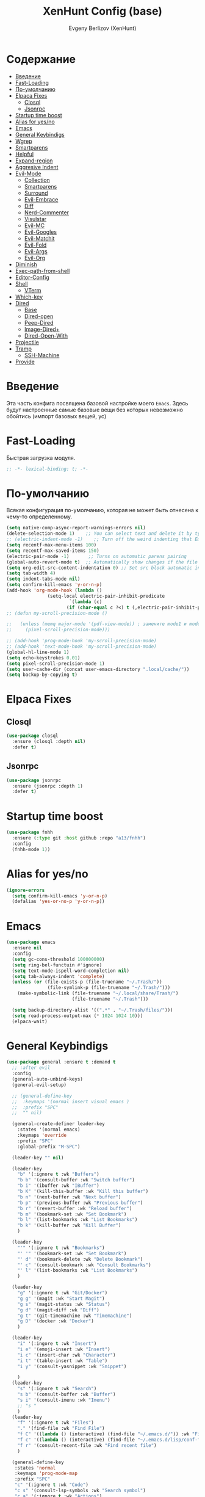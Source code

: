 #+TITLE:XenHunt Config (base)
#+AUTHOR: Evgeny Berlizov (XenHunt)
#+DESCRIPTION: XenHunt's config of basic features
#+STARTUP: content
#+PROPERTY: header-args :tangle base.el
* Содержание
:PROPERTIES:
:TOC:      :include all :depth 100 :force (nothing) :ignore (this) :local (nothing)
:END:
:CONTENTS:
- [[#введение][Введение]]
- [[#fast-loading][Fast-Loading]]
- [[#по-умолчанию][По-умолчанию]]
- [[#elpaca-fixes][Elpaca Fixes]]
  - [[#closql][Closql]]
  - [[#jsonrpc][Jsonrpc]]
- [[#startup-time-boost][Startup time boost]]
- [[#alias-for-yesno][Alias for yes/no]]
- [[#emacs][Emacs]]
- [[#general-keybindigs][General Keybindigs]]
- [[#wgrep][Wgrep]]
- [[#smartparens][Smartparens]]
- [[#helpful][Helpful]]
- [[#expand-region][Expand-region]]
- [[#aggresive-indent][Aggresive Indent]]
- [[#evil-mode][Evil-Mode]]
  - [[#collection][Collection]]
  - [[#smartparens-0][Smartparens]]
  - [[#surround][Surround]]
  - [[#evil-embrace][Evil-Embrace]]
  - [[#diff][Diff]]
  - [[#nerd-commenter][Nerd-Commenter]]
  - [[#visulstar][Visulstar]]
  - [[#evil-mc][Evil-MC]]
  - [[#evil-googles][Evil-Googles]]
  - [[#evil-matchit][Evil-Matchit]]
  - [[#evil-fold][Evil-Fold]]
  - [[#evil-args][Evil-Args]]
  - [[#evil-org][Evil-Org]]
- [[#diminish][Diminish]]
- [[#exec-path-from-shell][Exec-path-from-shell]]
- [[#editor-config][Editor-Config]]
- [[#shell][Shell]]
  - [[#vterm][VTerm]]
- [[#which-key][Which-key]]
- [[#dired][Dired]]
  - [[#base][Base]]
  - [[#dired-open][Dired-open]]
  - [[#peep-dired][Peep-Dired]]
  - [[#image-dired][Image-Dired+]]
  - [[#dired-open-with][Dired-Open-With]]
- [[#projectile][Projectile]]
- [[#tramp][Tramp]]
  - [[#ssh-machine][SSH-Machine]]
- [[#provide][Provide]]
:END:
* Введение
:PROPERTIES:
:CUSTOM_ID: введение
:END:

Эта часть конфига посвящена базовой настройке моего =Emacs=. Здесь будут настроенные самые базовые вещи без которых невозможно обойтись (импорт базовых вещей, ус)

* Fast-Loading
:PROPERTIES:
:CUSTOM_ID: fast-loading
:END:

Быстрая загрузка модуля.

#+begin_src emacs-lisp
;; -*- lexical-binding: t; -*-
#+end_src

* По-умолчанию
:PROPERTIES:
:CUSTOM_ID: по-умолчанию
:END:

Всякая конфигурация по-умолчанию, которая не может быть отнесена к чему-то определенному.

#+begin_src emacs-lisp
(setq native-comp-async-report-warnings-errors nil)
(delete-selection-mode 1)    ;; You can select text and delete it by typing.
;; (electric-indent-mode -1)    ;; Turn off the weird indenting that Emacs does by default.
(setq recentf-max-menu-items 100)
(setq recentf-max-saved-items 150)
(electric-pair-mode -1)       ;; Turns on automatic parens pairing
(global-auto-revert-mode t)  ;; Automatically show changes if the file has changed
(setq org-edit-src-content-indentation 0) ;; Set src block automatic indent to 0 instead of 2.
(setq tab-width 4)
(setq indent-tabs-mode nil)
(setq confirm-kill-emacs 'y-or-n-p)
(add-hook 'org-mode-hook (lambda ()
			   (setq-local electric-pair-inhibit-predicate
				       `(lambda (c)
					  (if (char-equal c ?<) t (,electric-pair-inhibit-predicate c))))))
;; (defun my-scroll-precision-mode ()

;;   (unless (memq major-mode '(pdf-view-mode)) ; замените mode1 и mode2 на режимы, в которых не нужно включать display-line-numbers-mode
;;     (pixel-scroll-precision-mode)))

;; (add-hook 'prog-mode-hook 'my-scroll-precision-mode)
;; (add-hook 'text-mode-hook 'my-scroll-precision-mode)
(global-hl-line-mode 1)
(setq echo-keystrokes 0.01)
(setq pixel-scroll-precision-mode 1)
(setq user-cache-dir (concat user-emacs-directory ".local/cache/"))
(setq backup-by-copying t)
#+end_src
* Elpaca Fixes
:PROPERTIES:
:CUSTOM_ID: elpaca-fixes
:END:
** Closql
:PROPERTIES:
:CUSTOM_ID: closql
:END:
#+begin_src emacs-lisp
(use-package closql
  :ensure (closql :depth nil)
  :defer t)
#+end_src
** Jsonrpc
:PROPERTIES:
:CUSTOM_ID: jsonrpc
:END:
#+begin_src emacs-lisp
(use-package jsonrpc
  :ensure (jsonrpc :depth 1)
  :defer t)
#+end_src
* Startup time boost
:PROPERTIES:
:CUSTOM_ID: startup-time-boost
:END:
#+begin_src emacs-lisp
(use-package fnhh
  :ensure (:type git :host github :repo "a13/fnhh")
  :config
  (fnhh-mode 1))
#+end_src
* Alias for yes/no
:PROPERTIES:
:CUSTOM_ID: alias-for-yesno
:END:
#+begin_src emacs-lisp
(ignore-errors
  (setq confirm-kill-emacs 'y-or-n-p)
  (defalias 'yes-or-no-p 'y-or-n-p))
#+end_src
* Emacs 
:PROPERTIES:
:CUSTOM_ID: emacs
:END:
#+begin_src emacs-lisp
(use-package emacs
  :ensure nil
  :config
  (setq gc-cons-threshold 100000000)
  (setq ring-bel-functuin #'ignore)  
  (setq text-mode-ispell-word-completion nil)
  (setq tab-always-indent 'complete)
  (unless (or (file-exists-p (file-truename "~/.Trash/"))
               (file-symlink-p (file-truename "~/.Trash/")))
    (make-symbolic-link (file-truename "~/.local/share/Trash/")
                        (file-truename "~/.Trash")))

  (setq backup-directory-alist '((".*" . "~/.Trash/files/")))
  (setq read-process-output-max (* 1024 1024 10)))
  (elpaca-wait)

#+end_src
* General Keybindigs
:PROPERTIES:
:CUSTOM_ID: general-keybindigs
:END:

#+begin_src emacs-lisp
(use-package general :ensure t :demand t
  ;; :after evil
  :config
  (general-auto-unbind-keys)
  (general-evil-setup)

  ;; (general-define-key
  ;;  :keymaps '(normal insert visual emacs )
  ;;  :prefix "SPC"
  ;;  "" nil)

  (general-create-definer leader-key
    :states '(normal emacs)
    :keymaps 'override
    :prefix "SPC"
    :global-prefix "M-SPC")

  (leader-key "" nil)

  (leader-key
    "b" '(:ignore t :wk "Buffers")
    "b b" '(consult-buffer :wk "Switch buffer")
    "b i" '(ibuffer :wk "IBuffer")
    "b K" '(kill-this-buffer :wk "Kill this buffer")
    "b n" '(next-buffer :wk "Next buffer")
    "b p" '(previous-buffer :wk "Previous buffer")
    "b r" '(revert-buffer :wk "Reload buffer")
    "b m" '(bookmark-set :wk "Set Bookmark")
    "b l" '(list-bookmarks :wk "List Bookmarks")
    "b k" '(kill-buffer :wk "Kill Buffer")
    )

  (leader-key
    "'" '(:ignore t :wk "Bookmarks")
    "' '" '(bookmark-set :wk "Set Bookmark")
    "' d" '(bookmark-delete :wk "Delete Bookmark")
    "' c" '(consult-bookmark :wk "Consult Bookmarks")
    "' l" '(list-bookmarks :wk "List Bookmarks")
    )

  (leader-key
    "g" '(:ignore t :wk "Git/Docker")
    "g g" '(magit :wk "Start Magit")
    "g s" '(magit-status :wk "Status")
    "g d" '(magit-diff :wk "Diff")
    "g t" '(git-timemachine :wk "Timemachine")
    "g D" '(docker :wk "Docker")
    )

  (leader-key
    "i" '(:ingore t :wk "Insert")
    "i e" '(emoji-insert :wk "Insert")
    "i c" '(insert-char :wk "Character")
    "i t" '(table-insert :wk "Table")
    "i y" '(consult-yasnippet :wk "Snippet")

    )
  (leader-key
    "s" '(:ignore t :wk "Search")
    "s b" '(consult-buffer :wk "Buffer")
    "s i" '(consult-imenu :wk "Imenu")
    ;; "s "
    )
  (leader-key
    "f" '(:ignore t :wk "Files")
    "." '(find-file :wk "Find File")
    "f C" '((lambda () (interactive) (find-file "~/.emacs.d/")) :wk "Find files in config folder")
    "f c" '((lambda () (interactive) (find-file "~/.emacs.d/lisp/conf-files/")) :wk "Edit config file")
    "f r" '(consult-recent-file :wk "Find recent file")
    )

  (general-define-key
   :states 'normal
   :keymaps 'prog-mode-map
   :prefix "SPC"
   "c" '(:ignore t :wk "Code")
   "c s" '(consult-lsp-symbols :wk "Search symbol")
   "c a" '(:ignore t :wk "Actions")
   "c =" '(:ignore t :wk "Format")
   "c F" '(:ignore t :wk "Workspace Folders")
   "c g" '(:ignore t :wk "Find")
   "c G" '(:ignore t :wk "UI Peek")
   "c h" '(:ignore t :wk "Help?")
   "c r" '(:ignore t :wk "Organize/Rename")
   "c T" '(:ignore t :wk "Toggle")
   "c w" '(:ignore t :wk "Maintenance")
   
   "c c" '(compile :wk "Compile code")
   ;; "c r" '(lsp-rename :wk "Rename object")
   ;; "c d" '(lsp-find-definition :wk "Find definition")
   ;; "c x" '(consult-flycheck :wk "List errors")
   ;; "c R" '(lsp-workspace-restart :wk "Restart LSP")
   "c x" '(:ignore t :wk "Consult")
   "c x x" '(consult-flycheck :wk "Flycheck")
   "c x s" '(consult-lsp-symbols :wk "Symbols")
   "c x d" '(consult-lsp-diagnostics :wk "Diagnostics"))

  (general-define-key
   :keymaps 'projectile-command-map
   ;; :prefix "SPC p" ; Префикс для доступа к ключам projectile-command-map
   "f" 'consult-projectile-find-file
   "p" 'consult-projectile-switch-project
   "d" 'consult-projectile-find-dir
   "b" 'consult-projectile-switch-to-buffer
   ;; "s" 'projectile-switch-project
   ;; "g" 'projectile-ag
   ;; Добавьте другие свои привязки клавиш здесь
   )

  (leader-key
    "p" '(projectile-command-map :wk "Projectile"))
  (global-set-key (kbd "C-+") '(lambda () (interactive) (text-scale-increase 0.1)))
  (global-set-key (kbd "C--") '(lambda () (interactive) (text-scale-decrease 0.1)))

  ;; (leader-key
  ;;   "e" '(:ignore t :wk "Evaluate")
  ;;   "e b" '(eval-buffer :wk "Evaluate buffer")
  ;;   "e d" '(eval-defun :wk "Evaluate defun or after a point")
  ;;   "e e" '(eval-expression :wk "Evaluate expression")
  ;;   "e l" '(eval-last-sexp :wk "Evaluate expression before point")
  ;;   "e r" '(eval-region :wk "Evaluate region"))

  (leader-key
    "h"  '(:ignore t :wk "Help")
    "h d" '(devdocs-peruse :wk "Devdocs")
    "h f" '(helpful-function :wk "Describe function")
    "h v" '(helpful-variable :wk "Describe variable")
    "h ." '(helpful-at-point :wk "Help at point")
    "h m" '(helpful-macro :wk "Describe macro")
    "h e" '(elpaca-manager :WK "Elpaca manager")
    "h M" '(describe-mode :wk "Describe mode")
    "h p" '(describe-package :wk "Describe package")
    "h k" '(describe-key :wk "Describe key")
    "h K" '(describe-keymap :wk "Describe keymap")
    "h l" '(view-lossage :wk "History of key seq")
    "h c" '(command-history :wk "History of commands")
    "h r r" '((lambda () (interactive) (load-file user-init-file)(ignore (elpaca-process-queues))) :wk "Reload emacs config"))

  (leader-key
    "t" '(:ignore t :wk "Toggle")
    "t l" '(display-line-numbers-mode :wk "Toggle line numbers")
    "t t" '(visual-line-mode :wk "Toggle truncated lines")
    )

  (leader-key
    "w" '(:ignore t :wk "Windows")
    ;; Window splits
    "w c" '(evil-window-delete :wk "Close window")
    "w n" '(evil-window-new :wk "New window")
    "w s" '(evil-window-split :wk "Horizontal split window")
    "w v" '(evil-window-vsplit :wk "Vertical split window")
    ;; Window motions
    "w h" '(evil-window-left :wk "Window left")
    "w j" '(evil-window-down :wk "Window down")
    "w k" '(evil-window-up :wk "Window up")
    "w l" '(evil-window-right :wk "Window right")
    "w <left>" '(evil-window-left :wk "Window left")
    "w <down>" '(evil-window-down :wk "Window down")
    "w <up>" '(evil-window-up :wk "Window up")
    "w <right>" '(evil-window-right :wk "Window right")
    "w w" '(evil-window-next :wk "Goto next window")
    ;; Move Windows
    "w H" '(buf-move-left :wk "Buffer move left")
    "w J" '(buf-move-down :wk "Buffer move down")
    "w K" '(buf-move-up :wk "Buffer move up")
    "w L" '(buf-move-right :wk "Buffer move right")
    "w q" '(kill-buffer-and-window :wk "Kill buffer with window")
    )

  (leader-key
    "C-c" '(:ignore t :wk "Codeium")
    "C-c t" '(my/toggle-codeium :wk "Toggle Codeium")
    "C-c c" '(my/strict-complete-codeium :wk "Call Codeium Completion")
    )

  )
(elpaca-wait)
#+end_src

#+RESULTS:

* Wgrep
:PROPERTIES:
:CUSTOM_ID: wgrep
:END:
#+begin_src emacs-lisp
(use-package wgrep)
#+end_src
* Smartparens 
:PROPERTIES:
:CUSTOM_ID: smartparens
:END:
#+begin_src emacs-lisp
;; (use-package smartparens-config)
(use-package smartparens-mode
  :ensure smartparens  ;; install the package
  :hook (prog-mode text-mode markdown-mode) ;; add `smartparens-mode` to these hooks
  :config
  ;; load default config
  (require 'smartparens-config))

#+end_src
* Helpful
:PROPERTIES:
:CUSTOM_ID: helpful
:END:
#+begin_src emacs-lisp
(use-package helpful)
#+end_src
* Expand-region
:PROPERTIES:
:CUSTOM_ID: expand-region
:END:
#+begin_src emacs-lisp
(use-package expand-region
  :ensure (:depth nil)
  :after general
  :config
  (leader-key
    "=" '(er/expand-region :wk "Expand region")
    "-" '(er/contract-region :wk "Contract region")
    )
  )
(elpaca-wait)
#+end_src
* Aggresive Indent
:PROPERTIES:
:CUSTOM_ID: aggresive-indent
:END:
#+begin_src emacs-lisp
(use-package aggressive-indent
  :config
  (setq global-aggressive-indent-mode 1)
  )
  #+end_src
* Evil-Mode
:PROPERTIES:
:CUSTOM_ID: evil-mode
:END:
#+begin_src emacs-lisp
(use-package evil
  :init
  (setq evil-want-integration t)
  (setq evil-want-keybinding nil)
  (setq evil-vsplit-window-right t)
  (setq evil-split-window-below t)
  
  (setq evil-want-C-i-jump nil)
  (setq evil-want-c-i-jump nil)

  :config
  (evil-define-key 'normal 'global (kbd "g c") 'comment-line)
  (evil-define-key 'visual 'global (kbd "g c") 'comment-dwim)
  (evil-define-key 'normal org-mode-map (kbd "RET") 'org-babel-execute-src-block)
  (evil-define-key 'normal org-mode-map (kbd "C-M-<down>") 'org-promote-subtree)
  (evil-set-leader nil (kbd "SPC"))
  (evil-define-key 'normal org-mode-map (kbd "C-M-<up>") 'org-demote-subtree)
  (evil-set-undo-system 'undo-redo)
  (evil-mode)
  )

;; (use-package evil-tutor :ensure t :demand t)
(elpaca-wait)

;; Setting RETURN key in org-mode to follow links
(setq org-return-follows-link  t)

#+end_src
** Collection
:PROPERTIES:
:CUSTOM_ID: collection
:END:
#+begin_src emacs-lisp
(use-package evil-collection :ensure t :demand t
  :after evil
  :config
  (setq evil-collection-mode-list '(
 				    dashboard
                                    docker
 				    dired
 				    dired-sidebar
                                    disk-usage
                                    (image image-mode)
                                    daemons
                                    cider
                                    image+
                                    image-dired
				    devdocs
                                    help
                                    scheme
 				    ibuffer
 				    minibuffer
 				    sh-script
 				    compile
                                    helpful
 				    bookmark
 				    magit
 				    magit-todos
 				    forge
 				    git-timemachine
 				    vterm
 				    bufler
 				    indent
                                    telega
 				    corfu
 				    consult
 				    vertico
                                    guix
                                   bufler 
				    embark
				    which-key
				    (pdf pdf-view)
				    elpaca
				    imenu
				    imenu-list
                                    nov
				    org
				    org-roam
				    python
				    elisp-mode
				    typescript-mode
				    evil-mc
				    yaml-mode
				    flycheck
				    flymake
				    elfeed
				    js2-mode
                                    smerge-mode
				    ;; rjsx-modre
				    xref
 				    ))
  (evil-collection-init)
  )
(elpaca-wait)


(after! 'evil-maps
  (define-key evil-motion-state-map (kbd "SPC") nil)
  (define-key evil-motion-state-map (kbd "RET") nil)
  (define-key evil-motion-state-map (kbd "TAB") nil)
  (define-key evil-motion-state-map (kbd "C-o") nil)
  )

#+end_src

#+RESULTS:

** Smartparens
:PROPERTIES:
:CUSTOM_ID: smartparens-0
:END:
#+begin_src emacs-lisp
(use-package evil-smartparens
  :after smartparens-mode
  :config
  (add-hook 'smartparens-enabled-hook #'evil-smartparens-mode)
  )
#+end_src
** Surround
:PROPERTIES:
:CUSTOM_ID: surround
:END:
#+begin_src emacs-lisp
(use-package evil-surround
  :after evil
  ;; :commands (global-evil-surround-mode
  ;;            evil-surround-edit
  ;;            evil-Surround-edit
  ;;            evil-surround-region)
  :config (global-evil-surround-mode 1))

#+end_src
** Evil-Embrace
:PROPERTIES:
:CUSTOM_ID: evil-embrace
:END:
#+begin_src emacs-lisp

(use-package embrace

  :ensure (:depth nil)
  )
(elpaca-wait)


(use-package evil-embrace
  :commands embrace-add-pair embrace-add-pair-regexp
  :hook (LaTeX-mode . embrace-LaTeX-mode-hook)
  :hook (org-mode . embrace-org-mode-hook)
  :hook (ruby-mode . embrace-ruby-mode-hook)
  :hook (emacs-lisp-mode . embrace-emacs-lisp-mode-hook)
  ;; :hook ((c++-mode c++-ts-mode rustic-mode csharp-mode java-mode swift-mode typescript-mode)
  ;;        . +evil-embrace-angle-bracket-modes-hook-h)
  ;; :hook (scala-mode . +evil-embrace-scala-mode-hook-h)
  :init
  (after! evil-surround
    (evil-embrace-enable-evil-surround-integration))
  )
(elpaca-wait)
#+end_src
** Diff
:PROPERTIES:
:CUSTOM_ID: diff
:END:
#+begin_src emacs-lisp
;; (use-package evil-quick-diff
;;   :commands (evil-quick-diff evil-quick-diff-cancel))
#+end_src
** Nerd-Commenter
:PROPERTIES:
:CUSTOM_ID: nerd-commenter
:END:
#+begin_src emacs-lisp
(use-package evil-nerd-commenter
  :commands (evilnc-comment-operator
             evilnc-inner-comment
             evilnc-outer-commenter)
  ;; :general ([remap comment-line] #'evilnc-comment-or-uncomment-lines)
  )
#+end_src
** Visulstar
:PROPERTIES:
:CUSTOM_ID: visulstar
:END:
#+begin_src emacs-lisp
(use-package evil-visualstar
  :commands (evil-visualstar/begin-search
             evil-visualstar/begin-search-forward
             evil-visualstar/begin-search-backward)
  :init
  (evil-define-key* 'visual 'global
    "*" #'evil-visualstar/begin-search-forward
    "#" #'evil-visualstar/begin-search-backward))
#+end_src
** Evil-MC
:PROPERTIES:
:CUSTOM_ID: evil-mc
:END:
#+begin_src emacs-lisp
(use-package evil-mc
  :after evil
  :config
  (evil-mc-mode  1) ;; enable
  )
#+end_src
** Evil-Googles
:PROPERTIES:
:CUSTOM_ID: evil-googles
:END:
#+begin_src emacs-lisp
(use-package evil-goggles
  :ensure t
  :config
  (evil-goggles-mode)

  ;; optionally use diff-mode's faces; as a result, deleted text
  ;; will be highlighed with `diff-removed` face which is typically
  ;; some red color (as defined by the color theme)
  ;; other faces such as `diff-added` will be used for other actions
  (evil-goggles-use-diff-faces))
#+end_src
** Evil-Matchit
:PROPERTIES:
:CUSTOM_ID: evil-matchit
:END:
#+begin_src emacs-lisp
(use-package evil-matchit
  :config
  (global-evil-matchit-mode 1))
#+end_src
** Evil-Fold
:PROPERTIES:
:CUSTOM_ID: evil-fold
:END:
#+begin_src emacs-lisp
(use-package vimish-fold
  ;; :ensure
  :after evil)

(use-package evil-vimish-fold
  ;; :ensure
  :after vimish-fold
  :init
  (setq evil-vimish-fold-mode-lighter " ⮒")
  (setq evil-vimish-fold-target-modes '(prog-mode conf-mode text-mode))
  :config
  (global-evil-vimish-fold-mode))
#+end_src
** Evil-Args
:PROPERTIES:
:CUSTOM_ID: evil-args
:END:
#+begin_src emacs-lisp
(use-package evil-args
  :config

  ;; bind evil-args text objects
  (define-key evil-inner-text-objects-map "a" 'evil-inner-arg)
  (define-key evil-outer-text-objects-map "a" 'evil-outer-arg)

  ;; bind evil-forward/backward-args
  (define-key evil-normal-state-map "L" 'evil-forward-arg)
  (define-key evil-normal-state-map "H" 'evil-backward-arg)
  (define-key evil-motion-state-map "L" 'evil-forward-arg)
  (define-key evil-motion-state-map "H" 'evil-backward-arg)

  ;; bind evil-jump-out-args
  (define-key evil-normal-state-map "K" 'evil-jump-out-args)
  )
#+end_src
** Evil-Org
:PROPERTIES:
:CUSTOM_ID: evil-org
:END:
#+begin_src emacs-lisp
(use-package evil-org
  :ensure t
  :after org
  :hook (org-mode . (lambda () evil-org-mode))
  :config
  (require 'evil-org-agenda)
  (evil-org-agenda-set-keys))
#+end_src
* Diminish 
:PROPERTIES:
:CUSTOM_ID: diminish
:END:
#+begin_src emacs-lisp
(use-package diminish)
#+end_src
* Exec-path-from-shell 
:PROPERTIES:
:CUSTOM_ID: exec-path-from-shell
:END:
#+begin_src emacs-lisp
(use-package exec-path-from-shell
  ;; :custom
  ;; (exec-path-from-shell-arguments '("-l"))
  :config
  ;; (when (daemonp)
    (exec-path-from-shell-initialize)
    ;; )
  )
#+end_src
* Editor-Config 
:PROPERTIES:
:CUSTOM_ID: editor-config
:END:
#+begin_src emacs-lisp
(use-package editorconfig
  :ensure t
  :config
  (editorconfig-mode 1))
#+end_src
* Shell
:PROPERTIES:
:CUSTOM_ID: shell
:END:
** VTerm
:PROPERTIES:
:CUSTOM_ID: vterm
:END:
#+begin_src emacs-lisp
(use-package vterm
  :custom
  (vterm-always-compile-module t)
  :config
  (setq shell-file-name "/bin/zsh"
        vterm-max-scrollback 5000)
  (leader-key
    "o t" '(vterm-other-window :wk "Opens Vterm in other window")
    "o T" '(vterm :wk "Open VTerm instead of this buffer")
    )
  (general-define-key
   ;; :definer 'minor-mode
   :states 'normal
   :keymaps 'vterm-mode-map
   :prefix "SPC"
   
   "m" '(:ignore t :wk "VTerm commands")
   "m n" '(vterm-toggle-show :wk "Create new term")
   )
  )
(use-package vterm-toggle
  :after vterm
  :config
  (setq vterm-toggle-fullscreen-p nil)
  (setq vterm-toggle-scope 'project)
  (add-to-list 'display-buffer-alist
               '((lambda (buffer-or-name _)
                   (let ((buffer (get-buffer buffer-or-name)))
                     (with-current-buffer buffer
                       (or (equal major-mode 'vterm-mode)
                           (string-prefix-p vterm-buffer-name (buffer-name buffer))))))
                 (display-buffer-reuse-window display-buffer-at-bottom)
                 ;;(display-buffer-reuse-window display-buffer-in-direction)
                 ;;display-buffer-in-direction/direction/dedicated is added in emacs27
                 ;;(direction . bottom)
                 ;;(dedicated . t) ;dedicated is supported in emacs27
                 (reusable-frames . visible)
                 (window-height . 0.3))))
#+end_src
* Which-key
:PROPERTIES:
:CUSTOM_ID: which-key
:END:
#+begin_src emacs-lisp
(use-package which-key
  :init
  (which-key-mode 1)
  :diminish
  :config
  (setq which-key-side-window-location 'bottom
        which-key-sort-order #'which-key-key-order-alpha
        which-key-sort-uppercase-first nil
        which-key-add-column-padding 1
        which-key-max-display-columns nil
        which-key-min-display-lines 6
        which-key-side-window-slot -10
        which-key-side-window-max-height 0.25
        which-key-idle-delay 0.8
        which-key-max-description-length 25
        which-key-allow-imprecise-window-fit t
        which-key-separator " → " )
  )
(elpaca-wait)
#+end_src
* Dired 
:PROPERTIES:
:CUSTOM_ID: dired
:END:
** Base 
:PROPERTIES:
:CUSTOM_ID: base
:END:
#+begin_src emacs-lisp
(use-package dired
  :ensure nil
  :config

  (setq delete-by-moving-to-trash 1
	trash-directory "/home/berlizoves/.Trash/files/")
  (setq
   dired-async-mode 1
   insert-directory-program "ls" 
   dired-use-ls-dired t
   ;; dired-listing-switches "-agho --group-directories-first" 
   dired-listing-switches "-aglhFo --group-directories-first" 
   )

  (add-hook 'dired-mode-hook (lambda ()
                                 (when (file-remote-p dired-directory)
                                   (setq-local dired-listing-switches "-aglhF"
                                               dired-actual-switches "-aglhF"))))
  (setq  dired-use-ls-dired nil)
  (setq  image-dired-dir (concat user-cache-dir "image-dired/")
	 image-dired-db-file (concat image-dired-dir "db.el")
	 image-dired-gallery-dir (concat image-dired-dir "gallery/")
	 image-dired-temp-image-file (concat image-dired-dir "temp-image")
	 image-dired-temp-rotate-image-file (concat image-dired-dir "temp-rotate-image")
	 ;; Screens are larger nowadays, we can afford slightly larger thumbnails
	 image-dired-thumb-size 150)
  )
#+end_src
** Dired-open 
:PROPERTIES:
:CUSTOM_ID: dired-open
:END:
#+begin_src emacs-lisp
(use-package dired-open
  :after dired
  :config
  (setq dired-open-extensions '(("gif" . "sxiv")
                                ("jpg" . "sxiv")
                                ("png" . "sxiv")
                                ("mkv" . "mpv")
                                ("mp4" . "mpv")
                                ("exe" . "portproton"))))
#+end_src
** Peep-Dired 
:PROPERTIES:
:CUSTOM_ID: peep-dired
:END:
#+begin_src emacs-lisp
(use-package peep-dired
  :after dired
  :hook (evil-normalize-keymaps . peep-dired-hook)
  :init
  (evil-define-key 'normal dired-mode-map
    (kbd "M-RET") 'dired-display-file
    (kbd "h") 'dired-up-directory
    (kbd "l") 'dired-open-file ; use dired-find-file instead of dired-open.
    (kbd "m") 'dired-mark
    (kbd "t") 'dired-toggle-marks
    (kbd "u") 'dired-unmark
    (kbd "D") 'dired-do-delete
    (kbd "J") 'dired-goto-file
    (kbd "M") 'dired-do-chmod
    (kbd "O") 'dired-do-chown
    (kbd "P") 'dired-do-print
    (kbd "R") 'dired-do-rename
    (kbd "T") 'dired-create-empty-file
    (kbd "Y") 'dired-copy
    (kbd "Z") 'dired-do-compress
    (kbd "+") 'dired-create-directory
    (kbd "-") 'dired-do-kill-lines
    (kbd "% l") 'dired-downcase
    (kbd "% m") 'dired-mark-files-regexp
    (kbd "% u") 'dired-upcase
    (kbd "* %") 'dired-mark-files-regexp
    (kbd "* .") 'dired-mark-extension
    (kbd "* /") 'dired-mark-directories
    (kbd "; d") 'epa-dired-do-decrypt
    (kbd "; e") 'epa-dired-do-encrypt
    )
  )
#+end_src
** Image-Dired+
:PROPERTIES:
:CUSTOM_ID: image-dired
:END:
#+begin_src emacs-lisp
(use-package image-dired+
  :after dired
  :config
  (setq image-diredx-async-mode 1
        image-diredx-adjust-mode 1)
  )
#+end_src

#+RESULTS:
: [nil 26345 33176 786413 nil elpaca-process-queues nil nil 98000 nil]
** Dired-Open-With
:PROPERTIES:
:CUSTOM_ID: dired-open-with
:END:
#+begin_src emacs-lisp
(use-package dired-open-with
  :after dired
  :config
  (evil-define-key 'normal dired-mode-map
    (kbd "C-<return>") 'dired-open-with)
  )
#+end_src

#+RESULTS:
: [nil 26345 34307 967024 nil elpaca-process-queues nil nil 467000 nil]

* Projectile 
:PROPERTIES:
:CUSTOM_ID: projectile
:END:
#+begin_src emacs-lisp
(use-package projectile
  :config
  (leader-key
    "p" '(:ignore t :wk "Project"))
  (add-to-list 'projectile-globally-ignored-directories "node_modules")
  ;; (pushnew! projectile-project-root-files "package.json")
  ;; (pushnew! projectile-globally-ignored-directories "^node_modules$" "^flow-typed$")
  (projectile-mode 1))

#+end_src
* Tramp
:PROPERTIES:
:CUSTOM_ID: tramp
:END:
#+begin_src emacs-lisp
(use-package tramp
  :ensure nil
  :custom
  (tramp-default-method "ssh")
  ;; :config
  ;; (setq tramp-default-method "ssh"
  ;;       tramp-verbose 6)
  )
;; (use-package auto-sudoedit
;;   :custom
;;   (auto-sudoedit-mode 1))
(use-package ssh-config-mode)
;; (use-package ssh)
;; (setq tramp-default-method "ssh"
;;       tramp-verbose 6)
#+end_src

** SSH-Machine
:PROPERTIES:
:CUSTOM_ID: ssh-machine
:END:
#+begin_src emacs-lisp
;; (use-package tramp-ssh
;;   :config
;;   (add-to-list 'tramp-remote-path "/usr/local/sbin")
;;   (add-to-list 'tramp-remote-path "/opt/java/current/bin")
;;   (add-to-list 'tramp-remote-path "/opt/gradle/current/bin")
;;   (add-to-list 'tramp-remote-path "~/bin")))
;; (use-package ssh-machine
;;   :ensure (ssh-machine :host github :type git :repo "charmitro/emacs-ssh-machines" :branch "master" :main "init-ssh.el" :files ("*.el")))
#+end_src

* Provide
:PROPERTIES:
:CUSTOM_ID: provide
:END:
#+begin_src emacs-lisp
(provide 'base)
#+end_src
